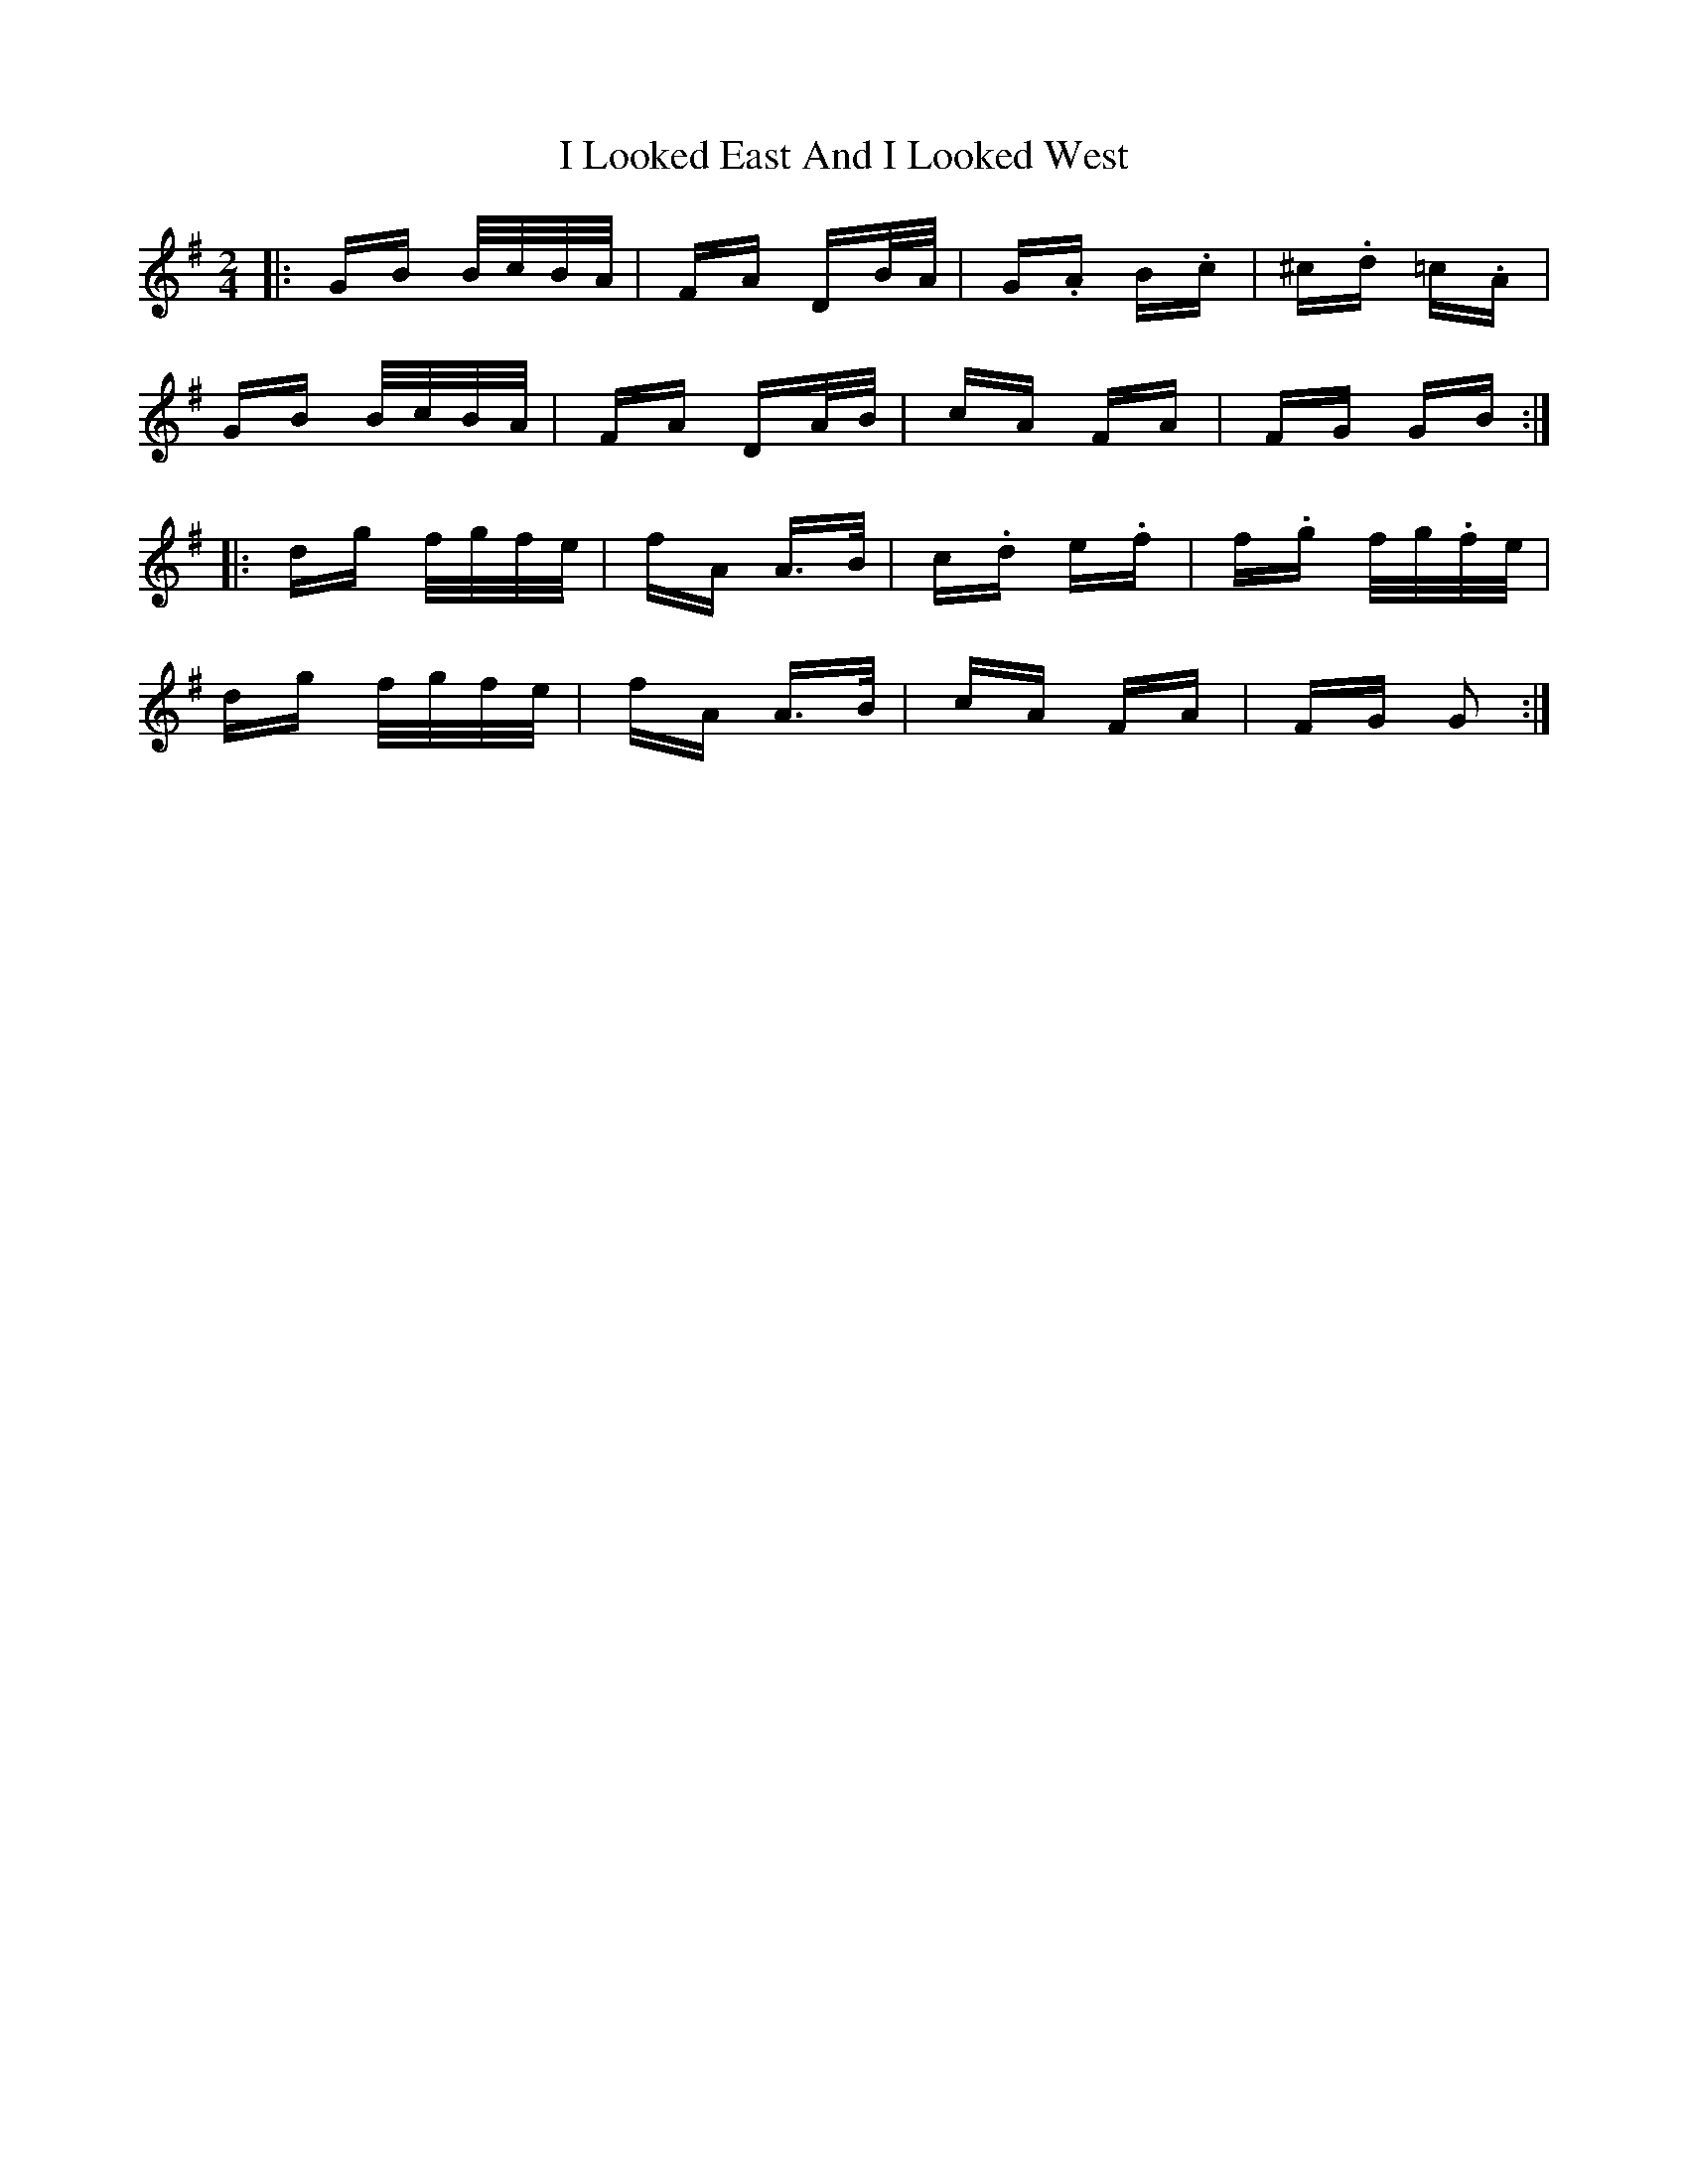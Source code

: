 X: 18566
T: I Looked East And I Looked West
R: polka
M: 2/4
K: Gmajor
|:GB B/c/B/A/|FA DB/A/|G.A B.c|^c.d =c.A|
GB B/c/B/A/|FA DA/B/|cA FA|FG GB:|
|:dg f/g/f/e/|fA A>B|c.d e.f|f.g f/g/.f/e/|
dg f/g/f/e/|fA A>B|cA FA|FG G2:|

